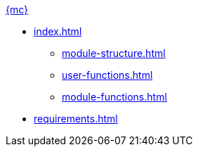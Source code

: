 .xref:index.adoc[{mc}]
* xref:index.adoc[]
** xref:module-structure.adoc[]
** xref:user-functions.adoc[]
** xref:module-functions.adoc[]

* xref:requirements.adoc[]
